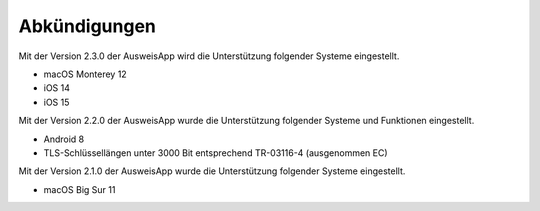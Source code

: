 Abkündigungen
=============

Mit der Version 2.3.0 der AusweisApp wird die Unterstützung
folgender Systeme eingestellt.

- macOS Monterey 12
- iOS 14
- iOS 15


Mit der Version 2.2.0 der AusweisApp wurde die Unterstützung
folgender Systeme und Funktionen eingestellt.

- Android 8
- TLS-Schlüssellängen unter 3000 Bit entsprechend TR-03116-4 (ausgenommen EC)


Mit der Version 2.1.0 der AusweisApp wurde die Unterstützung
folgender Systeme eingestellt.

- macOS Big Sur 11
